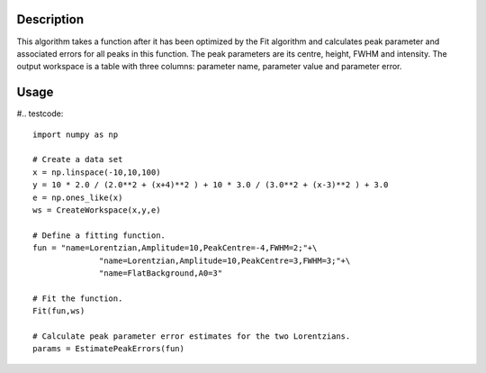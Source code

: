 .. algorithm::

.. summary::

.. alias::

.. properties::

Description
-----------

This algorithm takes a function after it has been optimized by the Fit algorithm and calculates peak parameter and associated errors for all peaks in this function. The peak parameters are its centre, height, FWHM and intensity. The output workspace is a table with three columns: parameter name, parameter value and parameter error.

Usage
-----

#.. testcode::

    import numpy as np

    # Create a data set
    x = np.linspace(-10,10,100)
    y = 10 * 2.0 / (2.0**2 + (x+4)**2 ) + 10 * 3.0 / (3.0**2 + (x-3)**2 ) + 3.0
    e = np.ones_like(x)
    ws = CreateWorkspace(x,y,e)

    # Define a fitting function.
    fun = "name=Lorentzian,Amplitude=10,PeakCentre=-4,FWHM=2;"+\
                  "name=Lorentzian,Amplitude=10,PeakCentre=3,FWHM=3;"+\
                  "name=FlatBackground,A0=3"

    # Fit the function.
    Fit(fun,ws)

    # Calculate peak parameter error estimates for the two Lorentzians.
    params = EstimatePeakErrors(fun)

 
.. categories::
